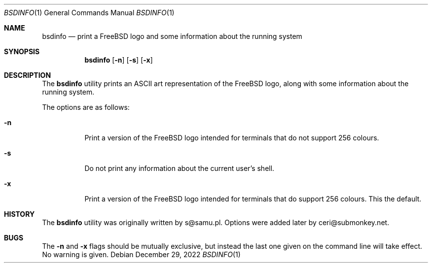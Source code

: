 .\"-
.\" Copyright (c) 2022
.\"	Ceri Davies, ceri@submonkey.net
.\"	Do what you want with this.
.\"
.\"
.Dd December 29, 2022
.Dt BSDINFO 1
.Os
.Sh NAME
.Nm bsdinfo
.Nd print a FreeBSD logo and some information about the running system
.Sh SYNOPSIS
.Nm
.Op Fl n
.Op Fl s
.Op Fl x
.Sh DESCRIPTION
The
.Nm
utility prints an ASCII art representation of the
.Fx
logo, along with
some information about the running system.
.Pp
The options are as follows:
.Bl -tag -width indent
.It Fl n
Print a version of the
.Fx
logo intended for terminals that do not
support 256 colours.
.It Fl s
Do not print any information about the current user's shell.
.It Fl x
Print a version of the
.Fx
logo intended for terminals that do
support 256 colours.
This the default.
.El
.Sh HISTORY
The
.Nm
utility was originally written by s@samu.pl.
Options were added later by ceri@submonkey.net.
.Sh BUGS
The
.Fl n
and
.Fl x
flags should be mutually exclusive, but instead the last one given
on the command line will take effect.
No warning is given.
